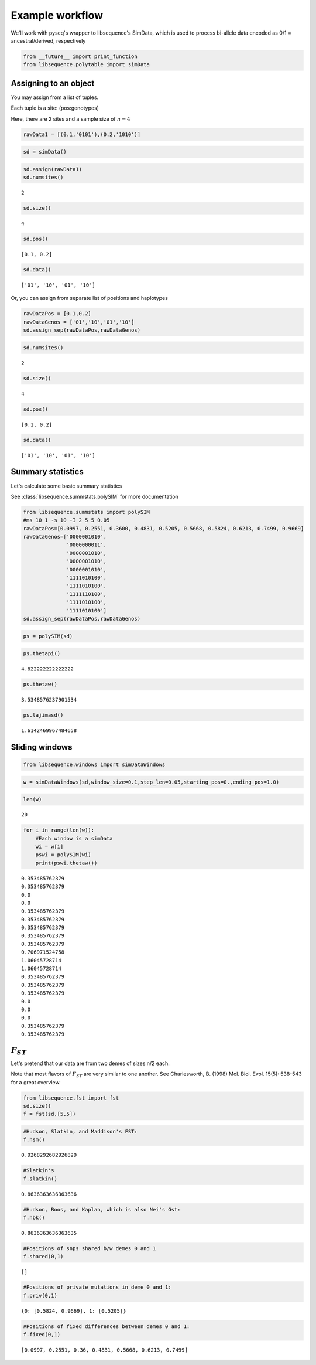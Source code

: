 
Example workflow
================

We'll work with pyseq's wrapper to libsequence's SimData, which is used
to process bi-allele data encoded as 0/1 = ancestral/derived,
respectively

.. code:: python

    from __future__ import print_function
    from libsequence.polytable import simData

Assigning to an object
----------------------

You may assign from a list of tuples.

Each tuple is a site: (pos:genotypes)

Here, there are 2 sites and a sample size of :math:`n=4`

.. code:: python

    rawData1 = [(0.1,'0101'),(0.2,'1010')]

.. code:: python

    sd = simData()

.. code:: python

    sd.assign(rawData1)
    sd.numsites()




.. parsed-literal::

    2



.. code:: python

    sd.size()




.. parsed-literal::

    4



.. code:: python

    sd.pos()




.. parsed-literal::

    [0.1, 0.2]



.. code:: python

    sd.data()




.. parsed-literal::

    ['01', '10', '01', '10']



Or, you can assign from separate list of positions and haplotypes

.. code:: python

    rawDataPos = [0.1,0.2]
    rawDataGenos = ['01','10','01','10']
    sd.assign_sep(rawDataPos,rawDataGenos)

.. code:: python

    sd.numsites()




.. parsed-literal::

    2



.. code:: python

    sd.size()




.. parsed-literal::

    4



.. code:: python

    sd.pos()




.. parsed-literal::

    [0.1, 0.2]



.. code:: python

    sd.data()




.. parsed-literal::

    ['01', '10', '01', '10']



Summary statistics
------------------

Let's calculate some basic summary statistics

See :class:`libsequence.summstats.polySIM` for more documentation

.. code:: python

    from libsequence.summstats import polySIM
    #ms 10 1 -s 10 -I 2 5 5 0.05
    rawDataPos=[0.0997, 0.2551, 0.3600, 0.4831, 0.5205, 0.5668, 0.5824, 0.6213, 0.7499, 0.9669]
    rawDataGenos=['0000001010',
                  '0000000011',
                  '0000001010',
                  '0000001010',
                  '0000001010',
                  '1111010100',
                  '1111010100',
                  '1111110100',
                  '1111010100',
                  '1111010100']
    sd.assign_sep(rawDataPos,rawDataGenos)

.. code:: python

    ps = polySIM(sd)

.. code:: python

    ps.thetapi()




.. parsed-literal::

    4.822222222222222



.. code:: python

    ps.thetaw()




.. parsed-literal::

    3.5348576237901534



.. code:: python

    ps.tajimasd()




.. parsed-literal::

    1.6142469967484658



Sliding windows
---------------

.. code:: python

    from libsequence.windows import simDataWindows

.. code:: python

    w = simDataWindows(sd,window_size=0.1,step_len=0.05,starting_pos=0.,ending_pos=1.0)

.. code:: python

    len(w)




.. parsed-literal::

    20



.. code:: python

    for i in range(len(w)):
        #Each window is a simData
        wi = w[i]
        pswi = polySIM(wi)
        print(pswi.thetaw())


.. parsed-literal::

    0.353485762379
    0.353485762379
    0.0
    0.0
    0.353485762379
    0.353485762379
    0.353485762379
    0.353485762379
    0.353485762379
    0.706971524758
    1.06045728714
    1.06045728714
    0.353485762379
    0.353485762379
    0.353485762379
    0.0
    0.0
    0.0
    0.353485762379
    0.353485762379


:math:`F_{ST}`
--------------

Let's pretend that our data are from two demes of sizes n/2 each.

Note that most flavors of :math:`F_{ST}` are very similar to one
another. See Charlesworth, B. (1998) Mol. Biol. Evol. 15(5): 538-543 for
a great overview.

.. code:: python

    from libsequence.fst import fst
    sd.size()
    f = fst(sd,[5,5])

.. code:: python

    #Hudson, Slatkin, and Maddison's FST:
    f.hsm()




.. parsed-literal::

    0.9268292682926829



.. code:: python

    #Slatkin's
    f.slatkin()




.. parsed-literal::

    0.8636363636363636



.. code:: python

    #Hudson, Boos, and Kaplan, which is also Nei's Gst:
    f.hbk()




.. parsed-literal::

    0.8636363636363635



.. code:: python

    #Positions of snps shared b/w demes 0 and 1
    f.shared(0,1)




.. parsed-literal::

    []



.. code:: python

    #Positions of private mutations in deme 0 and 1:
    f.priv(0,1)




.. parsed-literal::

    {0: [0.5824, 0.9669], 1: [0.5205]}



.. code:: python

    #Positions of fixed differences between demes 0 and 1:
    f.fixed(0,1)




.. parsed-literal::

    [0.0997, 0.2551, 0.36, 0.4831, 0.5668, 0.6213, 0.7499]



